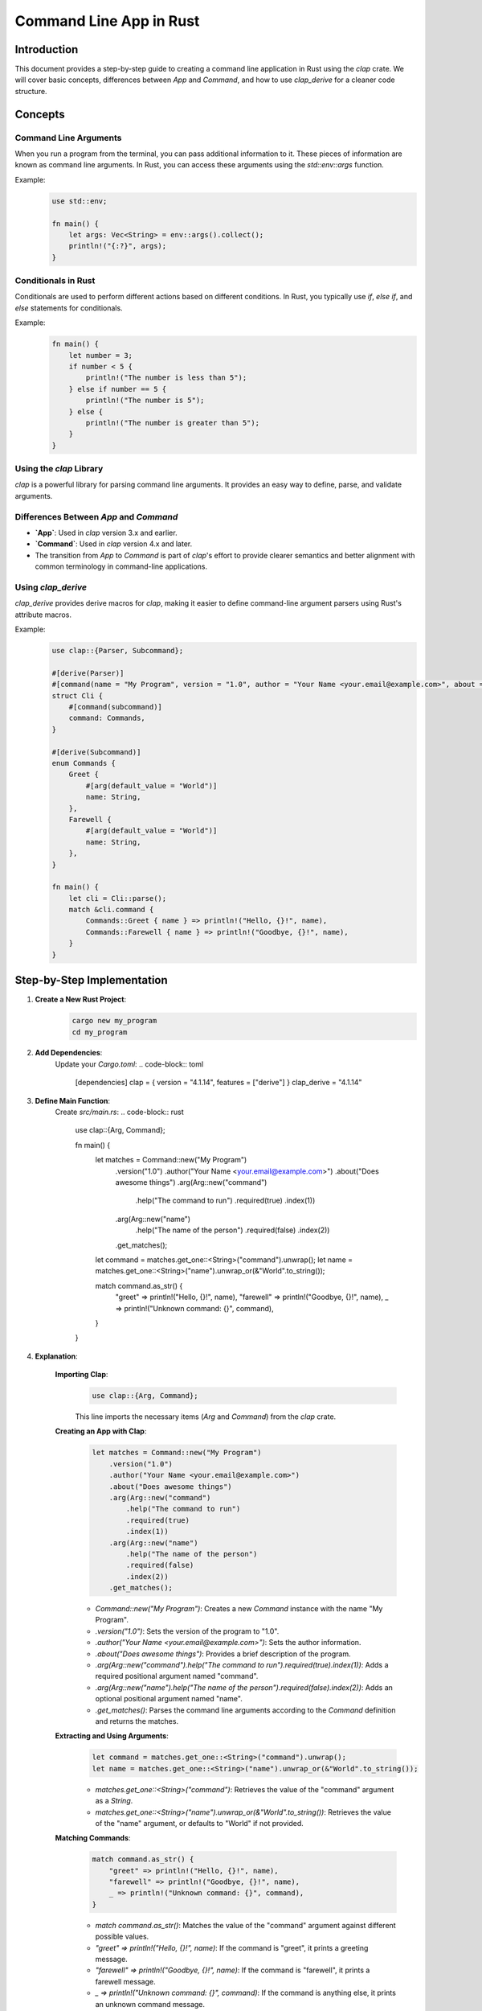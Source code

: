 ==========================
Command Line App in Rust
==========================

Introduction
============

This document provides a step-by-step guide to creating a command line application in Rust using the `clap` crate. We will cover basic concepts, differences between `App` and `Command`, and how to use `clap_derive` for a cleaner code structure.

Concepts
========

Command Line Arguments
----------------------
When you run a program from the terminal, you can pass additional information to it. These pieces of information are known as command line arguments. In Rust, you can access these arguments using the `std::env::args` function.

Example:
    .. code-block:: rust

        use std::env;

        fn main() {
            let args: Vec<String> = env::args().collect();
            println!("{:?}", args);
        }

Conditionals in Rust
--------------------
Conditionals are used to perform different actions based on different conditions. In Rust, you typically use `if`, `else if`, and `else` statements for conditionals.

Example:
    .. code-block:: rust

        fn main() {
            let number = 3;
            if number < 5 {
                println!("The number is less than 5");
            } else if number == 5 {
                println!("The number is 5");
            } else {
                println!("The number is greater than 5");
            }
        }

Using the `clap` Library
------------------------
`clap` is a powerful library for parsing command line arguments. It provides an easy way to define, parse, and validate arguments.

Differences Between `App` and `Command`
---------------------------------------
- **`App`**: Used in `clap` version 3.x and earlier.
- **`Command`**: Used in `clap` version 4.x and later.
- The transition from `App` to `Command` is part of `clap`'s effort to provide clearer semantics and better alignment with common terminology in command-line applications.

Using `clap_derive`
-------------------
`clap_derive` provides derive macros for `clap`, making it easier to define command-line argument parsers using Rust's attribute macros.

Example:
    .. code-block:: rust

        use clap::{Parser, Subcommand};

        #[derive(Parser)]
        #[command(name = "My Program", version = "1.0", author = "Your Name <your.email@example.com>", about = "Does awesome things")]
        struct Cli {
            #[command(subcommand)]
            command: Commands,
        }

        #[derive(Subcommand)]
        enum Commands {
            Greet {
                #[arg(default_value = "World")]
                name: String,
            },
            Farewell {
                #[arg(default_value = "World")]
                name: String,
            },
        }

        fn main() {
            let cli = Cli::parse();
            match &cli.command {
                Commands::Greet { name } => println!("Hello, {}!", name),
                Commands::Farewell { name } => println!("Goodbye, {}!", name),
            }
        }

Step-by-Step Implementation
===========================

1. **Create a New Rust Project**:
    .. code-block:: shell

        cargo new my_program
        cd my_program

2. **Add Dependencies**:
    Update your `Cargo.toml`:
    .. code-block:: toml

        [dependencies]
        clap = { version = "4.1.14", features = ["derive"] }
        clap_derive = "4.1.14"

3. **Define Main Function**:
    Create `src/main.rs`:
    .. code-block:: rust

        use clap::{Arg, Command};

        fn main() {
            let matches = Command::new("My Program")
                .version("1.0")
                .author("Your Name <your.email@example.com>")
                .about("Does awesome things")
                .arg(Arg::new("command")
                    .help("The command to run")
                    .required(true)
                    .index(1))
                .arg(Arg::new("name")
                    .help("The name of the person")
                    .required(false)
                    .index(2))
                .get_matches();

            let command = matches.get_one::<String>("command").unwrap();
            let name = matches.get_one::<String>("name").unwrap_or(&"World".to_string());

            match command.as_str() {
                "greet" => println!("Hello, {}!", name),
                "farewell" => println!("Goodbye, {}!", name),
                _ => println!("Unknown command: {}", command),
            }
        }

4. **Explanation**:

    **Importing Clap**:
        .. code-block:: rust

            use clap::{Arg, Command};

        This line imports the necessary items (`Arg` and `Command`) from the `clap` crate.

    **Creating an App with Clap**:
        .. code-block:: rust

            let matches = Command::new("My Program")
                .version("1.0")
                .author("Your Name <your.email@example.com>")
                .about("Does awesome things")
                .arg(Arg::new("command")
                    .help("The command to run")
                    .required(true)
                    .index(1))
                .arg(Arg::new("name")
                    .help("The name of the person")
                    .required(false)
                    .index(2))
                .get_matches();

        - `Command::new("My Program")`: Creates a new `Command` instance with the name "My Program".
        - `.version("1.0")`: Sets the version of the program to "1.0".
        - `.author("Your Name <your.email@example.com>")`: Sets the author information.
        - `.about("Does awesome things")`: Provides a brief description of the program.
        - `.arg(Arg::new("command").help("The command to run").required(true).index(1))`: Adds a required positional argument named "command".
        - `.arg(Arg::new("name").help("The name of the person").required(false).index(2))`: Adds an optional positional argument named "name".
        - `.get_matches()`: Parses the command line arguments according to the `Command` definition and returns the matches.

    **Extracting and Using Arguments**:
        .. code-block:: rust

            let command = matches.get_one::<String>("command").unwrap();
            let name = matches.get_one::<String>("name").unwrap_or(&"World".to_string());

        - `matches.get_one::<String>("command")`: Retrieves the value of the "command" argument as a `String`.
        - `matches.get_one::<String>("name").unwrap_or(&"World".to_string())`: Retrieves the value of the "name" argument, or defaults to "World" if not provided.

    **Matching Commands**:
        .. code-block:: rust

            match command.as_str() {
                "greet" => println!("Hello, {}!", name),
                "farewell" => println!("Goodbye, {}!", name),
                _ => println!("Unknown command: {}", command),
            }

        - `match command.as_str()`: Matches the value of the "command" argument against different possible values.
        - `"greet" => println!("Hello, {}!", name)`: If the command is "greet", it prints a greeting message.
        - `"farewell" => println!("Goodbye, {}!", name)`: If the command is "farewell", it prints a farewell message.
        - `_ => println!("Unknown command: {}", command)`: If the command is anything else, it prints an unknown command message.

5. **Run the Program**:
    .. code-block:: shell

        cargo clean
        cargo build
        cargo run greet Miggy
        # Output: Hello, Miggy!

        cargo run farewell Miggy
        # Output: Goodbye, Miggy!

        cargo run greet
        # Output: Hello, Miggy!

Conclusion
==========

This guide provided a comprehensive overview of creating a command line application in Rust using `clap`. By following these steps and understanding the key concepts, you can build robust and flexible command line tools with ease.
